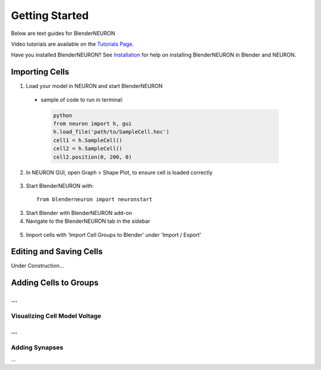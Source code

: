 Getting Started 
=========================================

Below are text guides for BlenderNEURON

Video tutorials are available on the `Tutorials Page <https://blenderneuron.org/tutorials/>`_.

Have you installed BlenderNEURON? See `Installation <installation.html>`_ for help on installing BlenderNEURON in Blender and NEURON.

***************
Importing Cells
***************

1. Load your model in NEURON and start BlenderNEURON
 - sample of code to run in terminal:
  .. code-block:: python

     python
     from neuron import h, gui
     h.load_file('path/to/SampleCell.hoc')
     cell1 = h.SampleCell()
     cell2 = h.SampleCell()
     cell2.position(0, 200, 0)

2. In NEURON GUI, open Graph > Shape Plot, to ensure cell is loaded correctly
 .. figure:: files_static/shapeplot.png
     :alt: Shape Plot
     :width: 400
3. Start BlenderNEURON with:
 ::

     from blenderneuron import neuronstart

3. Start Blender with BlenderNEURON add-on
4. Navigate to the BlenderNEURON tab in the sidebar
 
 .. figure:: files_static/sidebar.png
     :alt: Sidebar
     :width: 820

5. Import cells with 'Import Cell Groups to Blender' under 'Import / Export'

************************
Editing and Saving Cells
************************

Under Construction...

**********************
Adding Cells to Groups
**********************
...
******************************
Visualizing Cell Model Voltage
******************************
...
***************
Adding Synapses
***************
...
